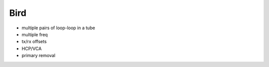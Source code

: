 .. _airborne_fdem_bird:

Bird
====

- multiple pairs of loop-loop in a tube
- multiple freq
- tx/rx offsets
- HCP/VCA
- primary removal

